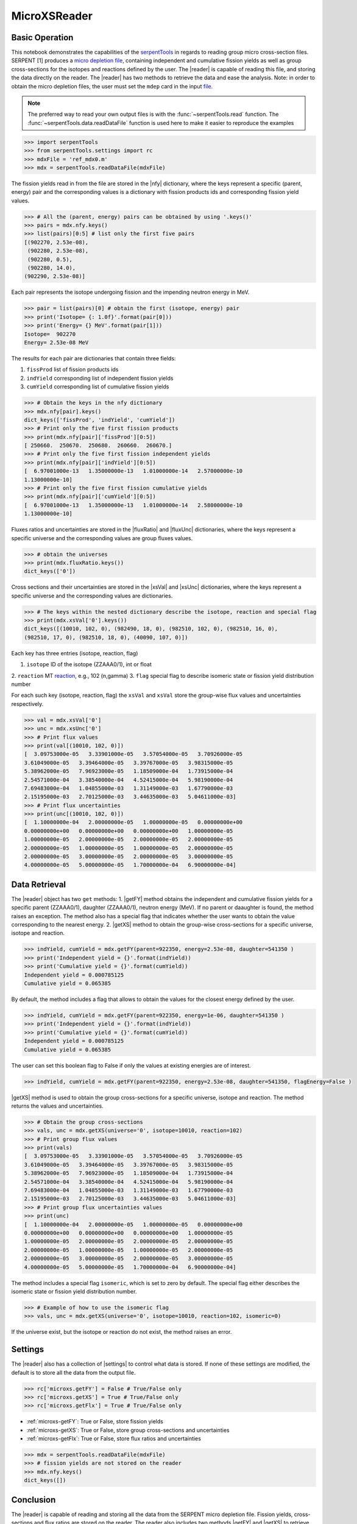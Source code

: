 .. |reader| replace:: :class:`~serpentTools.MicroXSReader`

.. |nfy| replace:: :attr:`~serpentTools.MicroXSReader.nfy`

.. |fluxRatio| replace:: :attr:`~serpentTools.MicroXSReader.fluxRatio`

.. |fluxUnc| replace:: :attr:`~serpentTools.MicroXSReader.fluxUnc`

.. |xsVal| replace:: :attr:`~serpentTools.MicroXSReader.xsVal`

.. |xsUnc| replace:: :attr:`~serpentTools.MicroXSReader.xsVal`

.. |getFY| replace::  :meth:`~serpentTools.MicroXSReader.getFY`

.. |getXS| replace::  :meth:`~serpentTools.MicroXSReader.getXS`

.. |settings| replace::  :class:`~serpentTools.settings.rc`

.. _ex-microXS:

=============
MicroXSReader
=============

Basic Operation
---------------

This notebook demonstrates the capabilities of the
`serpentTools <https://github.com/CORE-GATECH-GROUP/serpent-tools>`__
in regards to reading group micro cross-section files. SERPENT [1]
produces a `micro depletion
file <http://serpent.vtt.fi/mediawiki/index.php/Description_of_output_files#Micro_depletion_output>`__,
containing independent and cumulative fission yields as well as group
cross-sections for the isotopes and reactions defined by the user. The
|reader| is capable of reading this file, and storing the data
directly on the reader. The |reader| has two methods to retrieve the data
and ease the analysis. Note: in order to obtain the micro depletion
files, the user must set the ``mdep`` card in the input
`file <http://serpent.vtt.fi/mediawiki/index.php/Input_syntax_manual#set_mdep>`__.

.. note::

   The preferred way to read your own output files is with the
   :func:`~serpentTools.read` function. The
   :func:`~serpentTools.data.readDataFile` function is used here
   to make it easier to reproduce the examples

.. code:: 
    
    >>> import serpentTools
    >>> from serpentTools.settings import rc
    >>> mdxFile = 'ref_mdx0.m'
    >>> mdx = serpentTools.readDataFile(mdxFile)

The fission yields read in from the file are stored in the |nfy|
dictionary, where the keys represent a specific (parent, energy) pair
and the corresponding values is a dictionary with fission products ids
and corresponding fission yield values.

.. code:: 
    
    >>> # All the (parent, energy) pairs can be obtained by using '.keys()'
    >>> pairs = mdx.nfy.keys()
    >>> list(pairs)[0:5] # list only the first five pairs
    [(902270, 2.53e-08),
     (902280, 2.53e-08),
     (902280, 0.5),
     (902280, 14.0),
    (902290, 2.53e-08)]

Each pair represents the isotope undergoing fission and the impending
neutron energy in MeV.

.. code:: 
    
    >>> pair = list(pairs)[0] # obtain the first (isotope, energy) pair
    >>> print('Isotope= {: 1.0f}'.format(pair[0]))
    >>> print('Energy= {} MeV'.format(pair[1]))
    Isotope=  902270
    Energy= 2.53e-08 MeV

The results for each pair are dictionaries that contain three fields:

1. ``fissProd`` list of fission products ids
2. ``indYield`` corresponding list of independent fission yields
3. ``cumYield`` corresponding list of cumulative fission yields

.. code:: 
    
    >>> # Obtain the keys in the nfy dictionary
    >>> mdx.nfy[pair].keys()
    dict_keys(['fissProd', 'indYield', 'cumYield'])
    >>> # Print only the five first fission products
    >>> print(mdx.nfy[pair]['fissProd'][0:5])
    [ 250660.  250670.  250680.  260660.  260670.]
    >>> # Print only the five first fission independent yields
    >>> print(mdx.nfy[pair]['indYield'][0:5])
    [  6.97001000e-13   1.35000000e-13   1.01000000e-14   2.57000000e-10
    1.13000000e-10]
    >>> # Print only the five first fission cumulative yields
    >>> print(mdx.nfy[pair]['cumYield'][0:5])
    [  6.97001000e-13   1.35000000e-13   1.01000000e-14   2.58000000e-10
    1.13000000e-10]

Fluxes ratios and uncertainties are stored in the |fluxRatio| and
|fluxUnc| dictionaries, where the keys represent a specific universe
and the corresponding values are group fluxes values.

.. code:: 
    
    >>> # obtain the universes
    >>> print(mdx.fluxRatio.keys())
    dict_keys(['0'])

Cross sections and their uncertainties are stored in the |xsVal| and
|xsUnc| dictionaries, where the keys represent a specific universe and
the corresponding values are dictionaries.

.. code:: 
    
    >>> # The keys within the nested dictionary describe the isotope, reaction and special flag
    >>> print(mdx.xsVal['0'].keys())
    dict_keys([(10010, 102, 0), (982490, 18, 0), (982510, 102, 0), (982510, 16, 0),
    (982510, 17, 0), (982510, 18, 0), (40090, 107, 0)])

Each key has three entries (isotope, reaction, flag)

1. ``isotope`` ID of the isotope (ZZAAA0/1), int or float
2. ``reaction`` MT
`reaction <http://serpent.vtt.fi/mediawiki/index.php/ENDF_reaction_MT%27s_and_macroscopic_reaction_numbers>`__,
e.g., 102 (n,gamma)
3. ``flag`` special flag to describe isomeric state or fission yield distribution number

For each such key (isotope, reaction, flag) the ``xsVal`` and ``xsVal``
store the group-wise flux values and uncertainties respectively.

.. code:: 
    
    >>> val = mdx.xsVal['0']
    >>> unc = mdx.xsUnc['0']
    >>> # Print flux values
    >>> print(val[(10010, 102, 0)])
    [  3.09753000e-05   3.33901000e-05   3.57054000e-05   3.70926000e-05
    3.61049000e-05   3.39464000e-05   3.39767000e-05   3.98315000e-05
    5.38962000e-05   7.96923000e-05   1.18509000e-04   1.73915000e-04
    2.54571000e-04   3.38540000e-04   4.52415000e-04   5.98190000e-04
    7.69483000e-04   1.04855000e-03   1.31149000e-03   1.67790000e-03
    2.15195000e-03   2.70125000e-03   3.44635000e-03   5.04611000e-03]
    >>> # Print flux uncertainties
    >>> print(unc[(10010, 102, 0)])
    [  1.10000000e-04   2.00000000e-05   1.00000000e-05   0.00000000e+00
    0.00000000e+00   0.00000000e+00   0.00000000e+00   1.00000000e-05
    1.00000000e-05   2.00000000e-05   2.00000000e-05   2.00000000e-05
    2.00000000e-05   1.00000000e-05   1.00000000e-05   2.00000000e-05
    2.00000000e-05   3.00000000e-05   2.00000000e-05   3.00000000e-05
    4.00000000e-05   5.00000000e-05   1.70000000e-04   6.90000000e-04]

Data Retrieval
--------------

The |reader| object has two ``get`` methods:
1. |getFY| method obtains the independent and cumulative fission yields
for a specific parent (ZZAAA0/1), daughter (ZZAAA0/1), neutron energy
(MeV). If no parent or daaughter is found, the method raises an
exception. The method also has a special flag that indicates whether the
user wants to obtain the value corresponding to the nearest energy.
2. |getXS| method to obtain the group-wise cross-sections for a specific
universe, isotope and reaction.

.. code:: 
    
    >>> indYield, cumYield = mdx.getFY(parent=922350, energy=2.53e-08, daughter=541350 )
    >>> print('Independent yield = {}'.format(indYield))
    >>> print('Cumulative yield = {}'.format(cumYield))
    Independent yield = 0.000785125
    Cumulative yield = 0.065385

By default, the method includes a flag that allows to obtain the values
for the closest energy defined by the user.

.. code:: 
    
    >>> indYield, cumYield = mdx.getFY(parent=922350, energy=1e-06, daughter=541350 )
    >>> print('Independent yield = {}'.format(indYield))
    >>> print('Cumulative yield = {}'.format(cumYield))
    Independent yield = 0.000785125
    Cumulative yield = 0.065385

The user can set this boolean flag to False if only the values at
existing energies are of interest.

.. code:: 
    
    >>> indYield, cumYield = mdx.getFY(parent=922350, energy=2.53e-08, daughter=541350, flagEnergy=False )

|getXS| method is used to obtain the group cross-sections for a
specific universe, isotope and reaction. The method returns the values
and uncertainties.

.. code:: 
    
    >>> # Obtain the group cross-sections
    >>> vals, unc = mdx.getXS(universe='0', isotope=10010, reaction=102)
    >>> # Print group flux values
    >>> print(vals)
    [  3.09753000e-05   3.33901000e-05   3.57054000e-05   3.70926000e-05
    3.61049000e-05   3.39464000e-05   3.39767000e-05   3.98315000e-05
    5.38962000e-05   7.96923000e-05   1.18509000e-04   1.73915000e-04
    2.54571000e-04   3.38540000e-04   4.52415000e-04   5.98190000e-04
    7.69483000e-04   1.04855000e-03   1.31149000e-03   1.67790000e-03
    2.15195000e-03   2.70125000e-03   3.44635000e-03   5.04611000e-03]
    >>> # Print group flux uncertainties values
    >>> print(unc)
    [  1.10000000e-04   2.00000000e-05   1.00000000e-05   0.00000000e+00
    0.00000000e+00   0.00000000e+00   0.00000000e+00   1.00000000e-05
    1.00000000e-05   2.00000000e-05   2.00000000e-05   2.00000000e-05
    2.00000000e-05   1.00000000e-05   1.00000000e-05   2.00000000e-05
    2.00000000e-05   3.00000000e-05   2.00000000e-05   3.00000000e-05
    4.00000000e-05   5.00000000e-05   1.70000000e-04   6.90000000e-04]

The method includes a special flag ``isomeric``, which is set to zero by
default. The special flag either describes the isomeric state or fission
yield distribution number.

.. code:: 
    
    >>> # Example of how to use the isomeric flag
    >>> vals, unc = mdx.getXS(universe='0', isotope=10010, reaction=102, isomeric=0)

If the universe exist, but the isotope or reaction do not exist, the
method raises an error.

Settings
--------

The |reader| also has a collection of |settings| to control what
data is stored. If none of these settings are modified, the default is
to store all the data from the output file.

.. code:: 
    
    >>> rc['microxs.getFY'] = False # True/False only
    >>> rc['microxs.getXS'] = True # True/False only
    >>> rc['microxs.getFlx'] = True # True/False only

- :ref:`microxs-getFY`: True or False, store fission yields
- :ref:`microxs-getXS`: True or False, store group cross-sections and
  uncertainties
- :ref:`microxs-getFlx`: True or False, store flux ratios and uncertainties

.. code:: 
    
    >>> mdx = serpentTools.readDataFile(mdxFile)
    >>> # fission yields are not stored on the reader
    >>> mdx.nfy.keys()
    dict_keys([])

Conclusion
----------

The |reader| is capable of reading and storing all the data
from the SERPENT micro depletion file. Fission yields, cross-sections
and flux ratios are stored on the reader. The reader also includes two
methods |getFY| and |getXS| to retrieve the data. Use of |settings|
settings control object allows increased control over the data selected
from the output file.

References
----------

1. J. Leppänen, M. Pusa, T. Viitanen, V. Valtavirta, and T.
   Kaltiaisenaho. "The Serpent Monte Carlo code: Status, development and
   applications in 2013." Ann. Nucl. Energy, `82 (2015)
   142-150 <https://www.sciencedirect.com/science/article/pii/S0306454914004095>`__
